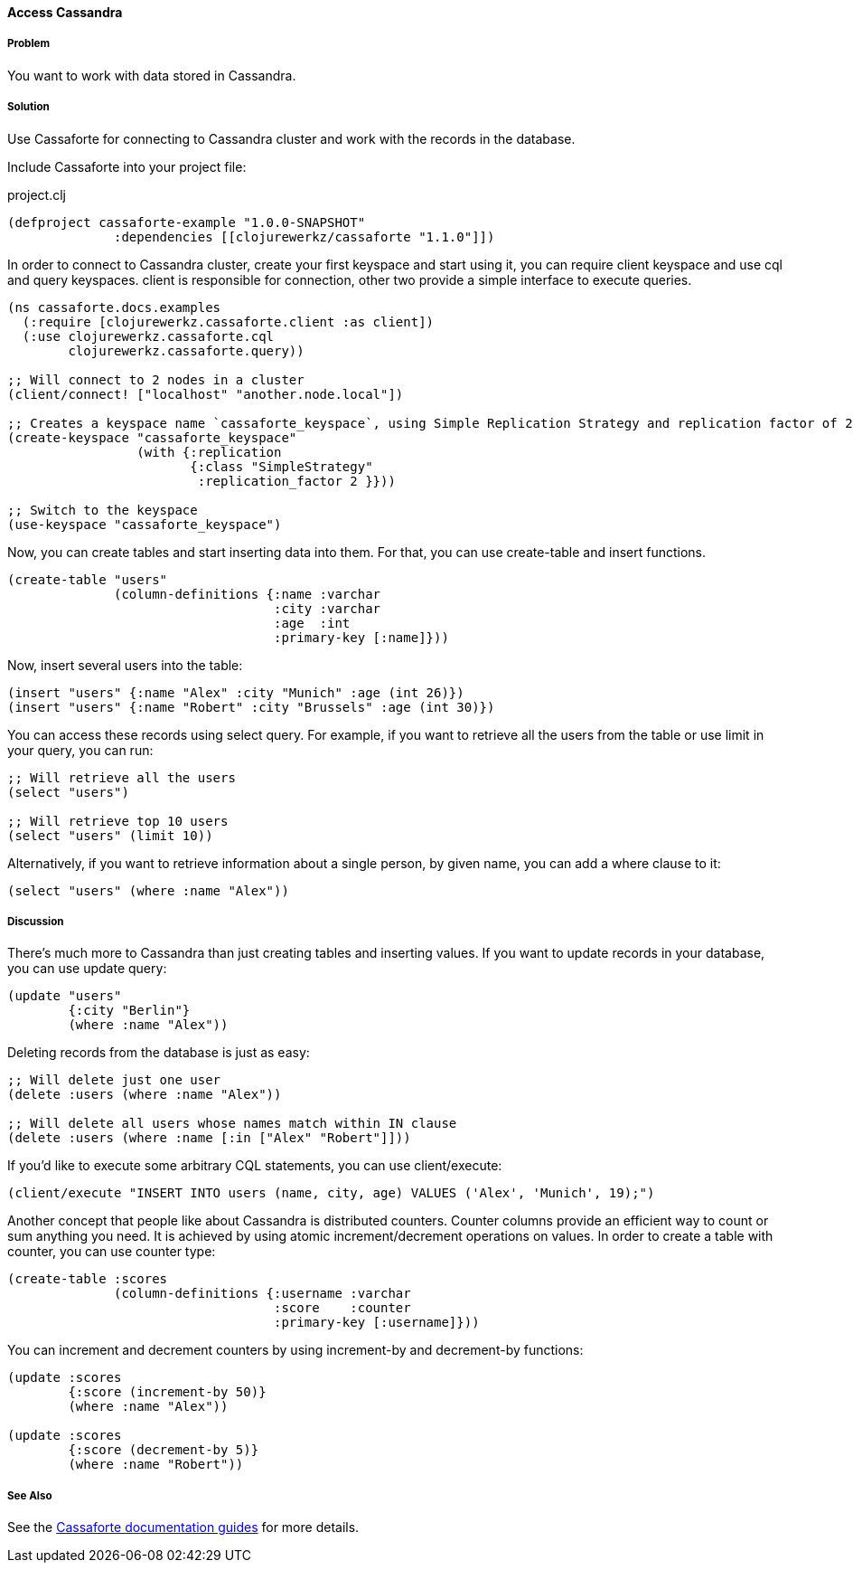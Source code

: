 ==== Access Cassandra
// By Oleksandr Petrov (ifesdjeen)

===== Problem

You want to work with data stored in Cassandra.

===== Solution

Use Cassaforte for connecting to Cassandra cluster and work with the records in the database.

Include Cassaforte into your project file:

.project.clj
[source,clojure]
----
(defproject cassaforte-example "1.0.0-SNAPSHOT"
              :dependencies [[clojurewerkz/cassaforte "1.1.0"]])
----

In order to connect to Cassandra cluster, create your first keyspace and start using it, you can require +client+ keyspace and use +cql+ and +query+ keyspaces. +client+ is responsible for connection, other two provide a simple interface to execute queries.

[source,clojure]
----
(ns cassaforte.docs.examples
  (:require [clojurewerkz.cassaforte.client :as client])
  (:use clojurewerkz.cassaforte.cql
        clojurewerkz.cassaforte.query))

;; Will connect to 2 nodes in a cluster
(client/connect! ["localhost" "another.node.local"])

;; Creates a keyspace name `cassaforte_keyspace`, using Simple Replication Strategy and replication factor of 2
(create-keyspace "cassaforte_keyspace"
                 (with {:replication
                        {:class "SimpleStrategy"
                         :replication_factor 2 }}))

;; Switch to the keyspace
(use-keyspace "cassaforte_keyspace")
----

Now, you can create tables and start inserting data into them. For that, you can use +create-table+ and +insert+ functions.

[source,clojure]
----
(create-table "users"
              (column-definitions {:name :varchar
                                   :city :varchar
                                   :age  :int
                                   :primary-key [:name]}))
----

Now, insert several users into the table:

[source,clojure]
----
(insert "users" {:name "Alex" :city "Munich" :age (int 26)})
(insert "users" {:name "Robert" :city "Brussels" :age (int 30)})
----

You can access these records using +select+ query. For example, if you want to retrieve all the users from the table or use +limit+ in your query, you can run:

[source,clojure]
----
;; Will retrieve all the users
(select "users")

;; Will retrieve top 10 users
(select "users" (limit 10))
----

Alternatively, if you want to retrieve information about a single person, by given +name+, you can add a +where+ clause to it:

[source,clojure]
----
(select "users" (where :name "Alex"))
----

===== Discussion

There's much more to Cassandra than just creating tables and inserting values. If you want to update records in your database, you can use +update+ query:

[source,clojure]
----
(update "users"
        {:city "Berlin"}
        (where :name "Alex"))
----

Deleting records from the database is just as easy:

[source,clojure]
----
;; Will delete just one user
(delete :users (where :name "Alex"))

;; Will delete all users whose names match within IN clause
(delete :users (where :name [:in ["Alex" "Robert"]]))
----

If you'd like to execute some arbitrary CQL statements, you can use +client/execute+:

[source,clojure]
----
(client/execute "INSERT INTO users (name, city, age) VALUES ('Alex', 'Munich', 19);")
----

Another concept that people like about Cassandra is distributed counters. Counter columns provide an efficient way to count or sum anything you need. It is achieved by using atomic increment/decrement operations on values. In order to create a table with counter, you can use +counter+ type:

[source,clojure]
----
(create-table :scores
              (column-definitions {:username :varchar
                                   :score    :counter
                                   :primary-key [:username]}))
----

You can increment and decrement counters by using +increment-by+ and +decrement-by+ functions:

[source,clojure]
----
(update :scores
        {:score (increment-by 50)}
        (where :name "Alex"))

(update :scores
        {:score (decrement-by 5)}
        (where :name "Robert"))
----

===== See Also
See the http://clojurecassandra.info[Cassaforte documentation guides] for more details.
